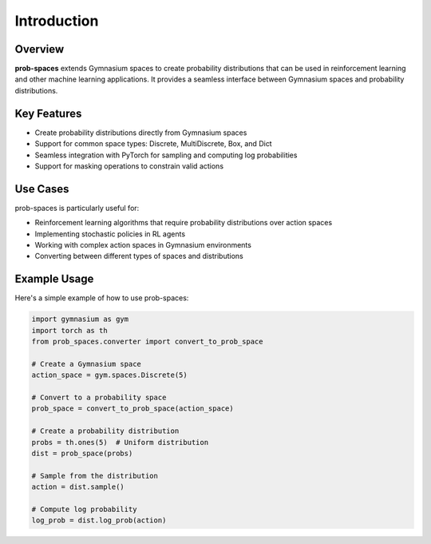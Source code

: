 Introduction
===========

Overview
--------

**prob-spaces** extends Gymnasium spaces to create probability distributions that can be used
in reinforcement learning and other machine learning applications. It provides a seamless
interface between Gymnasium spaces and probability distributions.

Key Features
-----------

* Create probability distributions directly from Gymnasium spaces
* Support for common space types: Discrete, MultiDiscrete, Box, and Dict
* Seamless integration with PyTorch for sampling and computing log probabilities
* Support for masking operations to constrain valid actions

Use Cases
---------

prob-spaces is particularly useful for:

* Reinforcement learning algorithms that require probability distributions over action spaces
* Implementing stochastic policies in RL agents
* Working with complex action spaces in Gymnasium environments
* Converting between different types of spaces and distributions

Example Usage
------------

Here's a simple example of how to use prob-spaces:

.. code-block:: python

    import gymnasium as gym
    import torch as th
    from prob_spaces.converter import convert_to_prob_space

    # Create a Gymnasium space
    action_space = gym.spaces.Discrete(5)

    # Convert to a probability space
    prob_space = convert_to_prob_space(action_space)

    # Create a probability distribution
    probs = th.ones(5)  # Uniform distribution
    dist = prob_space(probs)

    # Sample from the distribution
    action = dist.sample()

    # Compute log probability
    log_prob = dist.log_prob(action)
